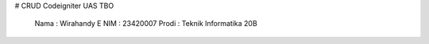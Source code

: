 # CRUD Codeigniter UAS TBO

    Nama    : Wirahandy E
    NIM     : 23420007
    Prodi   : Teknik Informatika 20B
